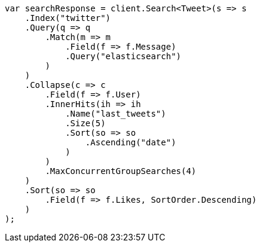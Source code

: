 // search/request/collapse.asciidoc:43

////
IMPORTANT NOTE
==============
This file is generated from method Line43 in https://github.com/elastic/elasticsearch-net/tree/master/src/Examples/Examples/Search/Request/CollapsePage.cs#L60-L116.
If you wish to submit a PR to change this example, please change the source method above
and run dotnet run -- asciidoc in the ExamplesGenerator project directory.
////

[source, csharp]
----
var searchResponse = client.Search<Tweet>(s => s
    .Index("twitter")
    .Query(q => q
        .Match(m => m
            .Field(f => f.Message)
            .Query("elasticsearch")
        )
    )
    .Collapse(c => c
        .Field(f => f.User)
        .InnerHits(ih => ih
            .Name("last_tweets")
            .Size(5)
            .Sort(so => so
                .Ascending("date")
            )
        )
        .MaxConcurrentGroupSearches(4)
    )
    .Sort(so => so
        .Field(f => f.Likes, SortOrder.Descending)
    )
);
----
